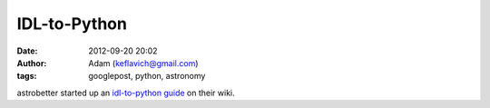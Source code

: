 IDL-to-Python
#############
:date: 2012-09-20 20:02
:author: Adam (keflavich@gmail.com)
:tags: googlepost, python, astronomy

astrobetter started up an `idl-to-python guide`_ on their wiki.

.. _idl-to-python guide: http://www.astrobetter.com/wiki/tiki-index.php?page=Python+Switchers+Guide
